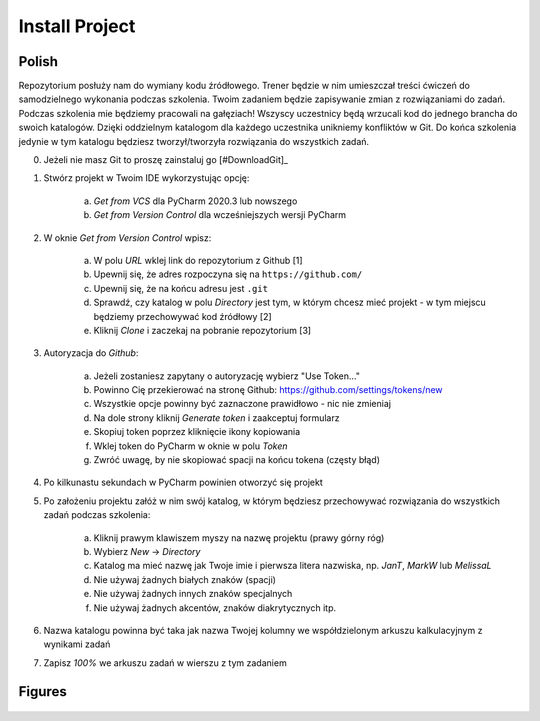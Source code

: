 Install Project
===============


Polish
------
Repozytorium posłuży nam do wymiany kodu źródłowego. Trener będzie w nim
umieszczał treści ćwiczeń do samodzielnego wykonania podczas szkolenia. Twoim
zadaniem będzie zapisywanie zmian z rozwiązaniami do zadań. Podczas szkolenia
mie będziemy pracowali na gałęziach! Wszyscy uczestnicy będą wrzucali kod do
jednego brancha do swoich katalogów. Dzięki oddzielnym katalogom dla każdego
uczestnika unikniemy konfliktów w Git. Do końca szkolenia jedynie w tym
katalogu będziesz tworzył/tworzyła rozwiązania do wszystkich zadań.

0. Jeżeli nie masz Git to proszę zainstaluj go [#DownloadGit]_

1. Stwórz projekt w Twoim IDE wykorzystując opcję:

    a. `Get from VCS` dla PyCharm 2020.3 lub nowszego
    b. `Get from Version Control` dla wcześniejszych wersji PyCharm

2. W oknie `Get from Version Control` wpisz:

    a. W polu `URL` wklej link do repozytorium z Github [1]
    b. Upewnij się, że adres rozpoczyna się na ``https://github.com/``
    c. Upewnij się, że na końcu adresu jest ``.git``
    d. Sprawdź, czy katalog w polu `Directory` jest tym, w którym chcesz mieć
       projekt - w tym miejscu będziemy przechowywać kod źródłowy [2]
    e. Kliknij `Clone` i zaczekaj na pobranie repozytorium [3]

3. Autoryzacja do `Github`:

    a. Jeżeli zostaniesz zapytany o autoryzację wybierz "Use Token..."
    b. Powinno Cię przekierować na stronę Github:
       https://github.com/settings/tokens/new
    c. Wszystkie opcje powinny być zaznaczone prawidłowo - nic nie zmieniaj
    d. Na dole strony kliknij `Generate token` i zaakceptuj formularz
    e. Skopiuj token poprzez kliknięcie ikony kopiowania
    f. Wklej token do PyCharm w oknie w polu `Token`
    g. Zwróć uwagę, by nie skopiować spacji na końcu tokena (częsty błąd)

4. Po kilkunastu sekundach w PyCharm powinien otworzyć się projekt

5. Po założeniu projektu załóż w nim swój katalog, w którym będziesz
   przechowywać rozwiązania do wszystkich zadań podczas szkolenia:

    a. Kliknij prawym klawiszem myszy na nazwę projektu (prawy górny róg)
    b. Wybierz `New` -> `Directory`
    c. Katalog ma mieć nazwę jak Twoje imie i pierwsza litera nazwiska,
       np. `JanT`, `MarkW` lub `MelissaL`
    d. Nie używaj żadnych białych znaków (spacji)
    e. Nie używaj żadnych innych znaków specjalnych
    f. Nie używaj żadnych akcentów, znaków diakrytycznych itp.

6. Nazwa katalogu powinna być taka jak nazwa Twojej kolumny we
   współdzielonym arkuszu kalkulacyjnym z wynikami zadań

7. Zapisz `100%` we arkuszu zadań w wierszu z tym zadaniem


Figures
-------
.. figure:: img/install-project-1a.png
.. figure:: img/install-project-1b.png
.. figure:: img/install-project-2.png
.. figure:: img/install-project-3a.png
.. figure:: img/install-project-3b.png
.. figure:: img/install-project-3c.png
.. figure:: img/install-project-3d.png
.. figure:: img/install-project-3e.png
.. figure:: img/install-project-3f.png
.. figure:: img/install-project-4.png
.. figure:: img/install-project-5.png
.. figure:: img/install-project-6.png
